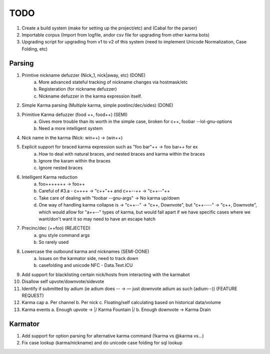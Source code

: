 TODO
----

1. Create a build system (make for setting up the project/etc) and (Cabal for the parser)

2. Importable corpus (Import from logfile, andor csv file for upgrading from other karma bots)

3. Upgrading script for upgrading from v1 to v2 of this system (need to implement Unicode Normalization, Case Folding, etc)


Parsing
=======

1. Primtive nickname defuzzer (Nick_1, nick|away, etc) (DONE)
    a. More advanced stateful tracking of nickname changes via hostmask/etc
    b. Registeration (for nickname defuzzer)
    c. Nickname defuzzer in the karma expression itself.

2. Simple Karma parsing (Multiple karma, simple postinc/dec/sides) (DONE)

3. Primitive Karma defuzzer (food ++, food++) (SEMI)
    a. Gives more trouble than its worth in the simple case, broken for c++, foobar --lol-gnu-options
    b. Need a more intelligent system

4. Nick name in the karma (Nick: win++) -> (win++)

5. Explicit support for braced karma expression such as "foo bar"++ -> foo bar++ for ex
    a. How to deal with natural braces, and nested braces and karma within the braces
    b. Ignore the karam within the braces
    c. Ignore nested braces

6. Intelligent Karma reduction
    a. foo+++++++ -> foo++
    b. Careful of #3.a - c++++ -> "c++"++ and c++--++ -> "c++--"++
    c. Take care of dealing with "foobar --gnu-args" -> No karma up/down
    d.  One way of handling karma collapse is -> "c++--" -> "c++, Downvote", but "c++----" -> "c++, Downvote", which would allow for "a++--" types   of karma, but would fall apart if we have specific cases where we want/don't want it so may need to have an escape hatch

7. Precinc/dec (++foo) (REJECTED)
    a. gnu style command args
    b. So rarely used

8. Lowercase the outbound karma and nicknames (SEMI-DONE)
    a. Issues on the karmator side, need to track down
    b. casefolding and unicode NFC - Data.Text.ICU

9. Add support for blacklisting certain nick/hosts from interacting with the karmabot

10. Disallow self upvote/downvote/sidevote

11. Identify if submitted by adium (ie adium does -- -> — just downvote adium as such (adium--)) (FEATURE REQUEST)

12. Karma cap
    a. Per channel
    b. Per nick
    c. Floating/self calculating based on historical data/volume

13. Karma events
    a. Enough upvote -> \|/ Karma Fountain \|/
    b. Enough downvote -> Karma Drain


Karmator
========

1. Add support for option parsing for alternative karma command (!karma vs @karma vs...)

2. Fix case lookup (karma/nickname) and do unicode case folding for sql lookup
